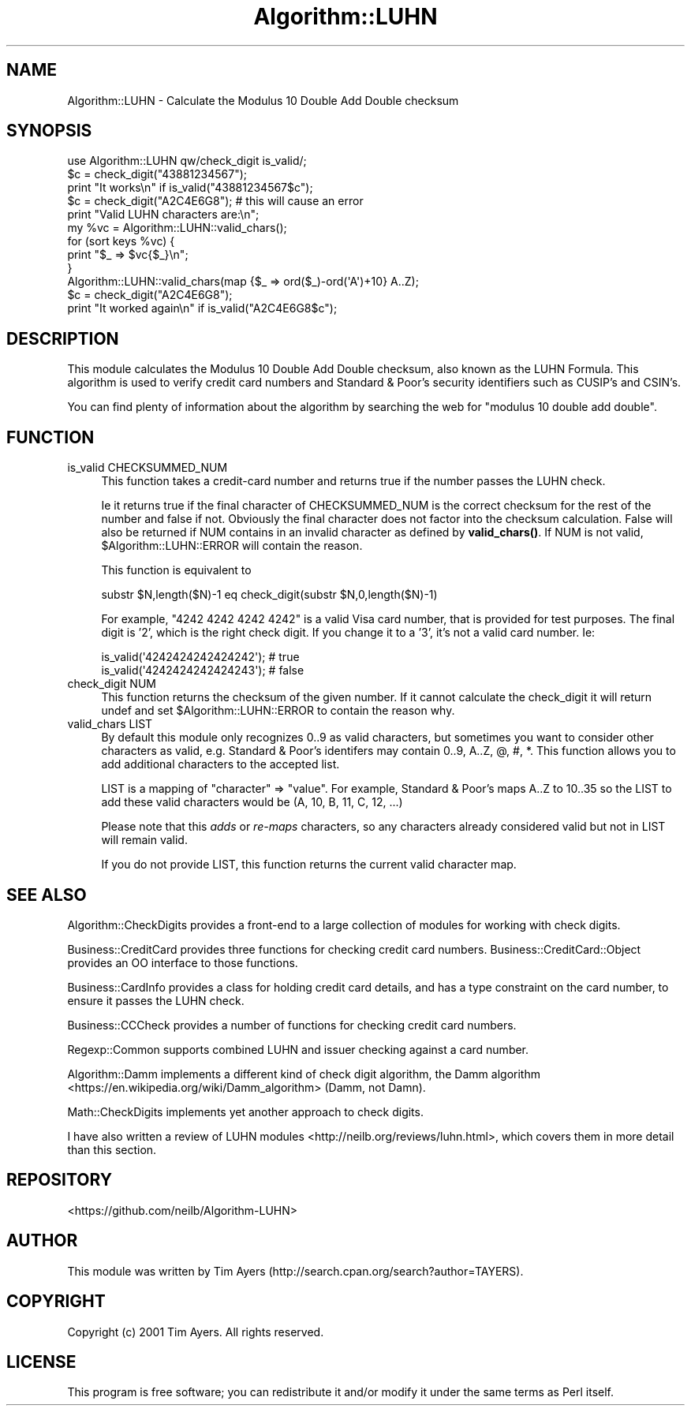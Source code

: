 .\" -*- mode: troff; coding: utf-8 -*-
.\" Automatically generated by Pod::Man 5.01 (Pod::Simple 3.43)
.\"
.\" Standard preamble:
.\" ========================================================================
.de Sp \" Vertical space (when we can't use .PP)
.if t .sp .5v
.if n .sp
..
.de Vb \" Begin verbatim text
.ft CW
.nf
.ne \\$1
..
.de Ve \" End verbatim text
.ft R
.fi
..
.\" \*(C` and \*(C' are quotes in nroff, nothing in troff, for use with C<>.
.ie n \{\
.    ds C` ""
.    ds C' ""
'br\}
.el\{\
.    ds C`
.    ds C'
'br\}
.\"
.\" Escape single quotes in literal strings from groff's Unicode transform.
.ie \n(.g .ds Aq \(aq
.el       .ds Aq '
.\"
.\" If the F register is >0, we'll generate index entries on stderr for
.\" titles (.TH), headers (.SH), subsections (.SS), items (.Ip), and index
.\" entries marked with X<> in POD.  Of course, you'll have to process the
.\" output yourself in some meaningful fashion.
.\"
.\" Avoid warning from groff about undefined register 'F'.
.de IX
..
.nr rF 0
.if \n(.g .if rF .nr rF 1
.if (\n(rF:(\n(.g==0)) \{\
.    if \nF \{\
.        de IX
.        tm Index:\\$1\t\\n%\t"\\$2"
..
.        if !\nF==2 \{\
.            nr % 0
.            nr F 2
.        \}
.    \}
.\}
.rr rF
.\" ========================================================================
.\"
.IX Title "Algorithm::LUHN 3"
.TH Algorithm::LUHN 3 2015-11-15 "perl v5.38.2" "User Contributed Perl Documentation"
.\" For nroff, turn off justification.  Always turn off hyphenation; it makes
.\" way too many mistakes in technical documents.
.if n .ad l
.nh
.SH NAME
Algorithm::LUHN \- Calculate the Modulus 10 Double Add Double checksum
.SH SYNOPSIS
.IX Header "SYNOPSIS"
.Vb 1
\&  use Algorithm::LUHN qw/check_digit is_valid/;
\&
\&  $c = check_digit("43881234567");
\&  print "It works\en" if is_valid("43881234567$c");
\&
\&  $c = check_digit("A2C4E6G8"); # this will cause an error
\&
\&  print "Valid LUHN characters are:\en";
\&  my %vc = Algorithm::LUHN::valid_chars();
\&  for (sort keys %vc) {
\&    print "$_ => $vc{$_}\en";
\&  }
\&
\&  Algorithm::LUHN::valid_chars(map {$_ => ord($_)\-ord(\*(AqA\*(Aq)+10} A..Z);
\&  $c = check_digit("A2C4E6G8");
\&  print "It worked again\en" if is_valid("A2C4E6G8$c");
.Ve
.SH DESCRIPTION
.IX Header "DESCRIPTION"
This module calculates the Modulus 10 Double Add Double checksum, also known as
the LUHN Formula. This algorithm is used to verify credit card numbers and
Standard & Poor's security identifiers such as CUSIP's and CSIN's.
.PP
You can find plenty of information about the algorithm by searching the web for
"modulus 10 double add double".
.SH FUNCTION
.IX Header "FUNCTION"
.IP "is_valid CHECKSUMMED_NUM" 4
.IX Item "is_valid CHECKSUMMED_NUM"
This function takes a credit-card number and returns true if
the number passes the LUHN check.
.Sp
Ie it returns true if the final character of CHECKSUMMED_NUM is the
correct checksum for the rest of the number and false if not. Obviously the
final character does not factor into the checksum calculation. False will also
be returned if NUM contains in an invalid character as defined by
\&\fBvalid_chars()\fR. If NUM is not valid, \f(CW$Algorithm::LUHN::ERROR\fR will contain the
reason.
.Sp
This function is equivalent to
.Sp
.Vb 1
\&  substr $N,length($N)\-1 eq check_digit(substr $N,0,length($N)\-1)
.Ve
.Sp
For example, \f(CW\*(C`4242 4242 4242 4242\*(C'\fR is a valid Visa card number,
that is provided for test purposes. The final digit is '2',
which is the right check digit. If you change it to a '3', it's not
a valid card number. Ie:
.Sp
.Vb 2
\&    is_valid(\*(Aq4242424242424242\*(Aq);   # true
\&    is_valid(\*(Aq4242424242424243\*(Aq);   # false
.Ve
.IP "check_digit NUM" 4
.IX Item "check_digit NUM"
This function returns the checksum of the given number. If it cannot calculate
the check_digit it will return undef and set \f(CW$Algorithm::LUHN::ERROR\fR to contain
the reason why.
.IP "valid_chars LIST" 4
.IX Item "valid_chars LIST"
By default this module only recognizes 0..9 as valid characters, but sometimes
you want to consider other characters as valid, e.g. Standard & Poor's
identifers may contain 0..9, A..Z, @, #, *. This function allows you to add
additional characters to the accepted list.
.Sp
LIST is a mapping of \f(CW\*(C`character\*(C'\fR => \f(CW\*(C`value\*(C'\fR.
For example, Standard & Poor's maps A..Z to 10..35
so the LIST to add these valid characters would be (A, 10, B, 11, C, 12, ...)
.Sp
Please note that this \fIadds\fR or \fIre-maps\fR characters, so any characters
already considered valid but not in LIST will remain valid.
.Sp
If you do not provide LIST,
this function returns the current valid character map.
.SH "SEE ALSO"
.IX Header "SEE ALSO"
Algorithm::CheckDigits provides a front-end to a large collection
of modules for working with check digits.
.PP
Business::CreditCard provides three functions for checking credit
card numbers. Business::CreditCard::Object provides an OO interface
to those functions.
.PP
Business::CardInfo provides a class for holding credit card details,
and has a type constraint on the card number, to ensure it passes the
LUHN check.
.PP
Business::CCCheck provides a number of functions for checking
credit card numbers.
.PP
Regexp::Common supports combined LUHN and issuer checking
against a card number.
.PP
Algorithm::Damm implements a different kind of check digit algorithm,
the Damm algorithm <https://en.wikipedia.org/wiki/Damm_algorithm>
(Damm, not Damn).
.PP
Math::CheckDigits implements yet another approach to check digits.
.PP
I have also written a
review of LUHN modules <http://neilb.org/reviews/luhn.html>,
which covers them in more detail than this section.
.SH REPOSITORY
.IX Header "REPOSITORY"
<https://github.com/neilb/Algorithm\-LUHN>
.SH AUTHOR
.IX Header "AUTHOR"
This module was written by
Tim Ayers (http://search.cpan.org/search?author=TAYERS).
.SH COPYRIGHT
.IX Header "COPYRIGHT"
Copyright (c) 2001 Tim Ayers. All rights reserved.
.SH LICENSE
.IX Header "LICENSE"
This program is free software; you can redistribute it and/or modify it under
the same terms as Perl itself.
